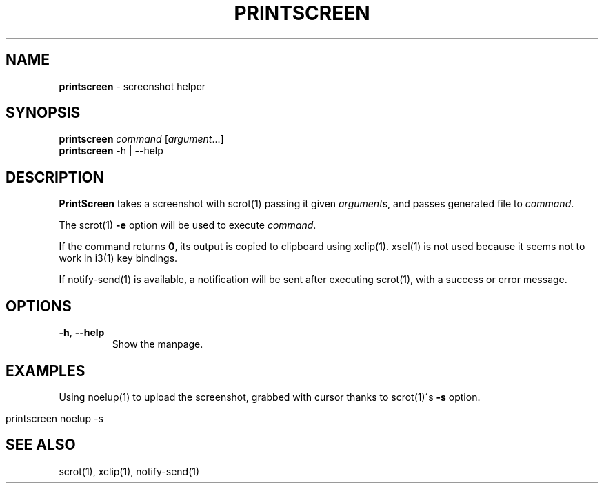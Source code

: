 .\" generated with Ronn/v0.7.3
.\" http://github.com/rtomayko/ronn/tree/0.7.3
.
.TH "PRINTSCREEN" "1" "June 2014" "" ""
.
.SH "NAME"
\fBprintscreen\fR \- screenshot helper
.
.SH "SYNOPSIS"
\fBprintscreen\fR \fIcommand\fR [\fIargument\fR\.\.\.]
.
.br
\fBprintscreen\fR \-h | \-\-help
.
.SH "DESCRIPTION"
\fBPrintScreen\fR takes a screenshot with scrot(1) passing it given \fIargument\fRs, and passes generated file to \fIcommand\fR\.
.
.P
The scrot(1) \fB\-e\fR option will be used to execute \fIcommand\fR\.
.
.P
If the command returns \fB0\fR, its output is copied to clipboard using xclip(1)\. xsel(1) is not used because it seems not to work in i3(1) key bindings\.
.
.P
If notify\-send(1) is available, a notification will be sent after executing scrot(1), with a success or error message\.
.
.SH "OPTIONS"
.
.TP
\fB\-h\fR, \fB\-\-help\fR
Show the manpage\.
.
.SH "EXAMPLES"
Using noelup(1) to upload the screenshot, grabbed with cursor thanks to scrot(1)\'s \fB\-s\fR option\.
.
.IP "" 4
.
.nf

printscreen noelup \-s
.
.fi
.
.IP "" 0
.
.SH "SEE ALSO"
scrot(1), xclip(1), notify\-send(1)

